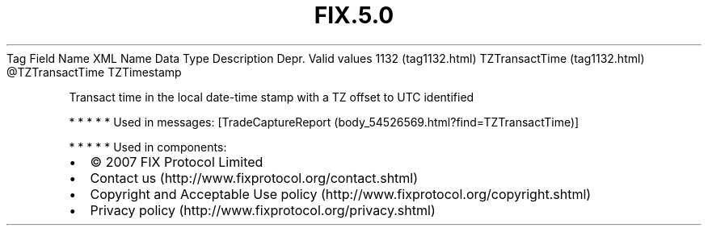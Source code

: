 .TH FIX.5.0 "" "" "Tag #1132"
Tag
Field Name
XML Name
Data Type
Description
Depr.
Valid values
1132 (tag1132.html)
TZTransactTime (tag1132.html)
\@TZTransactTime
TZTimestamp
.PP
Transact time in the local date-time stamp with a TZ offset to UTC
identified
.PP
   *   *   *   *   *
Used in messages:
[TradeCaptureReport (body_54526569.html?find=TZTransactTime)]
.PP
   *   *   *   *   *
Used in components:

.PD 0
.P
.PD

.PP
.PP
.IP \[bu] 2
© 2007 FIX Protocol Limited
.IP \[bu] 2
Contact us (http://www.fixprotocol.org/contact.shtml)
.IP \[bu] 2
Copyright and Acceptable Use policy (http://www.fixprotocol.org/copyright.shtml)
.IP \[bu] 2
Privacy policy (http://www.fixprotocol.org/privacy.shtml)
